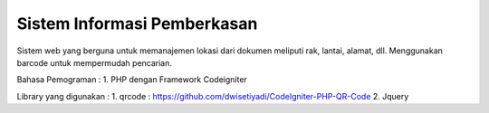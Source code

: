 ###################
Sistem Informasi Pemberkasan
###################

Sistem web yang berguna untuk memanajemen lokasi dari dokumen meliputi rak, lantai, alamat, dll. Menggunakan barcode untuk mempermudah pencarian.

Bahasa Pemograman :
1. PHP dengan Framework Codeigniter

Library yang digunakan :
1. qrcode : https://github.com/dwisetiyadi/CodeIgniter-PHP-QR-Code
2. Jquery
